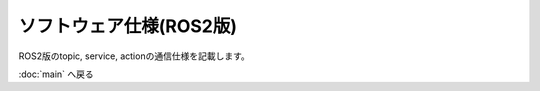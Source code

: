 ***********************************************************
ソフトウェア仕様(ROS2版)
***********************************************************

| ROS2版のtopic, service, actionの通信仕様を記載します。


:doc:`main` へ戻る
